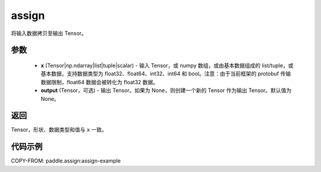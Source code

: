 .. _cn_api_paddle_tensor_creation_assign:

assign
-------------------------------

.. py:function:: paddle.assign(x, output=None)




将输入数据拷贝至输出 Tensor。

参数
::::::::::::

    - **x** (Tensor|np.ndarray|list|tuple|scalar) - 输入 Tensor，或 numpy 数组，或由基本数据组成的 list/tuple，或基本数据，支持数据类型为 float32、float64、int32、int64 和 bool。注意：由于当前框架的 protobuf 传输数据限制，float64 数据会被转化为 float32 数据。
    - **output** (Tensor，可选) - 输出 Tensor。如果为 None，则创建一个新的 Tensor 作为输出 Tensor。默认值为 None。

返回
::::::::::::
Tensor，形状、数据类型和值与 ``x`` 一致。


代码示例
::::::::::::
COPY-FROM: paddle.assign:assign-example
